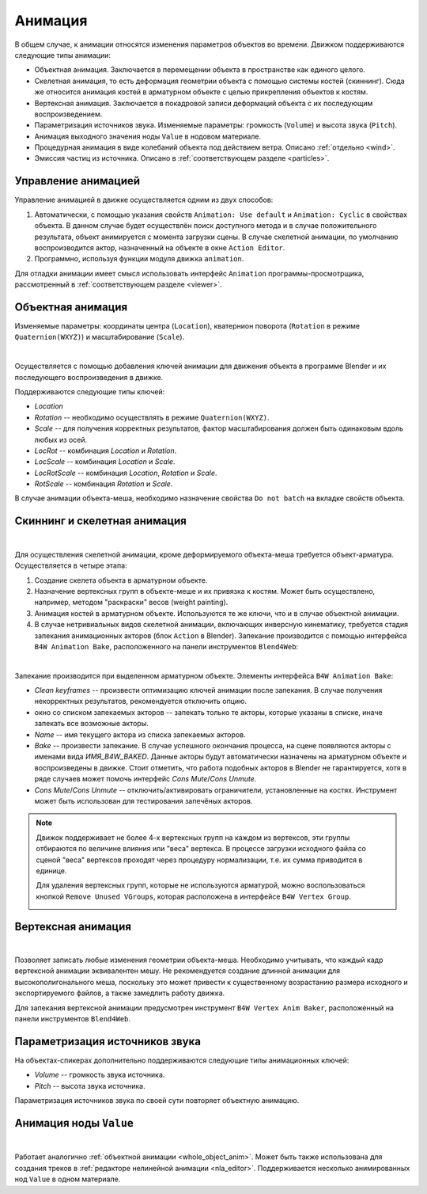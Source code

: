 .. _animation:

.. index:: анимация

********
Анимация
********

В общем случае, к анимации относятся изменения параметров объектов во времени.
Движком поддерживаются следующие типы анимации:

* Объектная анимация. Заключается в перемещении объекта в пространстве как
  единого целого.

* Скелетная анимация, то есть деформация геометрии объекта с помощью системы
  костей (скиннинг). Сюда же относится анимация костей в арматурном объекте с
  целью прикрепления объектов к костям.

* Вертексная анимация. Заключается в покадровой записи деформаций объекта с их
  последующим воспроизведением.

* Параметризация источников звука. Изменяемые параметры: громкость
  (``Volume``) и высота звука (``Pitch``).

* Анимация выходного значения ноды ``Value`` в нодовом материале.

* Процедурная анимация в виде колебаний объекта под действием ветра. Описано
  :ref:`отдельно <wind>`.

* Эмиссия частиц из источника. Описано в :ref:`соответствующем разделе <particles>`.

Управление анимацией
====================

Управление анимацией в движке осуществляется одним из двух способов:

#. Автоматически, с помощью указания свойств ``Animation: Use default`` и
   ``Animation: Cyclic`` в свойствах объекта. В данном случае будет осуществлён
   поиск доступного метода и в случае положительного результата, объект
   анимируется с момента загрузки сцены. В случае скелетной анимации, по
   умолчанию воспроизводится актор, назначенный на объекте в окне ``Action
   Editor``.

#. Программно, используя функции модуля движка ``animation``.

Для отладки анимации имеет смысл использовать интерфейс ``Animation``
программы-просмотрщика, рассмотренный в :ref:`соответствующем разделе <viewer>`.


.. _whole_object_anim:

Объектная анимация
==================

Изменяемые параметры: координаты центра (``Location``), кватернион поворота (``Rotation`` в режиме ``Quaternion(WXYZ)``) и масштабирование (``Scale``).

.. image:: src_images/animation/wind_generator.jpg
   :align: center
   :width: 100%

|

Осуществляется с помощью добавления ключей анимации для движения объекта в программе Blender и
их последующего воспроизведения в движке.

Поддерживаются следующие типы ключей:

* *Location*

* *Rotation* -- необходимо осуществлять в режиме ``Quaternion(WXYZ)``.

* *Scale* -- для получения корректных результатов, фактор масштабирования должен
  быть одинаковым вдоль любых из осей.

* *LocRot* -- комбинация *Location* и *Rotation*.

* *LocScale* -- комбинация *Location* и *Scale*.

* *LocRotScale* -- комбинация *Location*, *Rotation* и *Scale*.

* *RotScale* -- комбинация *Rotation* и *Scale*.

В случае анимации объекта-меша, необходимо назначение свойства ``Do not batch`` на
вкладке свойств объекта.


Скиннинг и скелетная анимация
=============================

.. image:: src_images/animation/rig.jpg
   :align: center
   :width: 100%

|

Для осуществления скелетной анимации, кроме деформируемого объекта-меша требуется
объект-арматура. Осуществляется в четыре этапа:

#. Создание скелета объекта в арматурном объекте.
#. Назначение вертексных групп в объекте-меше и их привязка к костям. Может быть осуществлено, например, методом "раскраски" весов (weight painting).
#. Анимация костей в арматурном объекте. Используются те же ключи, что и в случае 
   объектной анимации.
#. В случае нетривиальных видов скелетной анимации, включающих инверсную кинематику,
   требуется стадия запекания анимационных акторов (блок ``Action`` в Blender).
   Запекание производится с помощью интерфейса ``B4W Animation Bake``, расположенного на панели инструментов ``Blend4Web``:

.. image:: src_images/animation/skeletal_anim_baker.png
   :align: center
   :width: 100%
   
|

Запекание производится при выделенном арматурном объекте. Элементы интерфейса ``B4W Animation Bake``:

* *Clean keyframes* -- произвести оптимизацию ключей анимации после запекания. В
  случае получения некорректных результатов, рекомендуется отключить опцию.

* окно со списком запекаемых акторов -- запекать только те акторы, которые
  указаны в списке, иначе запекать все возможные акторы.

* *Name* -- имя текущего актора из списка запекаемых акторов.

* *Bake* -- произвести запекание. В случае успешного окончания процесса, на
  сцене появляются акторы с именами вида *ИМЯ_B4W_BAKED*. Данные акторы будут
  автоматически назначены на арматурном объекте и воспроизведены в движке.
  Стоит отметить, что работа подобных акторов в Blender не гарантируется,
  хотя в ряде случаев может помочь интерфейс *Cons Mute*/*Cons Unmute*.

* *Cons Mute*/*Cons Unmute* -- отключить/активировать ограничители,
  установленные на костях. Инструмент может быть использован для тестирования
  запечёных акторов.

.. note::
    Движок поддерживает не более 4-х вертексных групп на каждом из вертексов,
    эти группы отбираются по величине влияния или "веса" вертекса. В процессе
    загрузки исходного файла со сценой "веса" вертексов проходят через процедуру
    нормализации, т.е. их сумма приводится в единице.

    Для удаления вертексных групп, которые не используются арматурой, можно воспользоваться
    кнопкой ``Remove Unused VGroups``, которая расположена в интерфейсе ``B4W Vertex Group``.

    .. image:: src_images/animation/vgroups_cleaner.png
       :align: center
       :width: 100%


Вертексная анимация
===================

.. image:: src_images/animation/flag.jpg
   :align: center
   :width: 100%

|

Позволяет записать любые изменения геометрии объекта-меша. Необходимо учитывать,
что каждый кадр вертексной анимации эквивалентен мешу. Не рекомендуется создание
длинной анимации для высокополигонального меша, поскольку это может привести к
существенному возрастанию размера исходного и экспортируемого файлов, а также
замедлить работу движка.

Для запекания вертексной анимации предусмотрен инструмент ``B4W Vertex Anim
Baker``, расположенный на панели инструментов ``Blend4Web``.

.. image:: src_images/animation/vertex_anim_baker.jpg
   :align: center
   :width: 100%
   

Параметризация источников звука
===============================

На объектах-спикерах дополнительно поддерживаются следующие типы анимационных
ключей:

* *Volume* -- громкость звука источника.

* *Pitch* -- высота звука источника.

Параметризация источников звука по своей сути повторяет объектную анимацию.


.. _node_anim:

Анимация ноды ``Value`` 
=======================


.. image:: src_images/animation/node_value_anim.jpg
   :align: center
   :width: 100%
   
|


Работает аналогично :ref:`объектной анимации <whole_object_anim>`. Может быть также использована для создания треков в :ref:`редакторе нелинейной анимации <nla_editor>`. Поддерживается несколько анимированных нод ``Value`` в одном материале.

.. seealso:: :ref:`node_materials`



